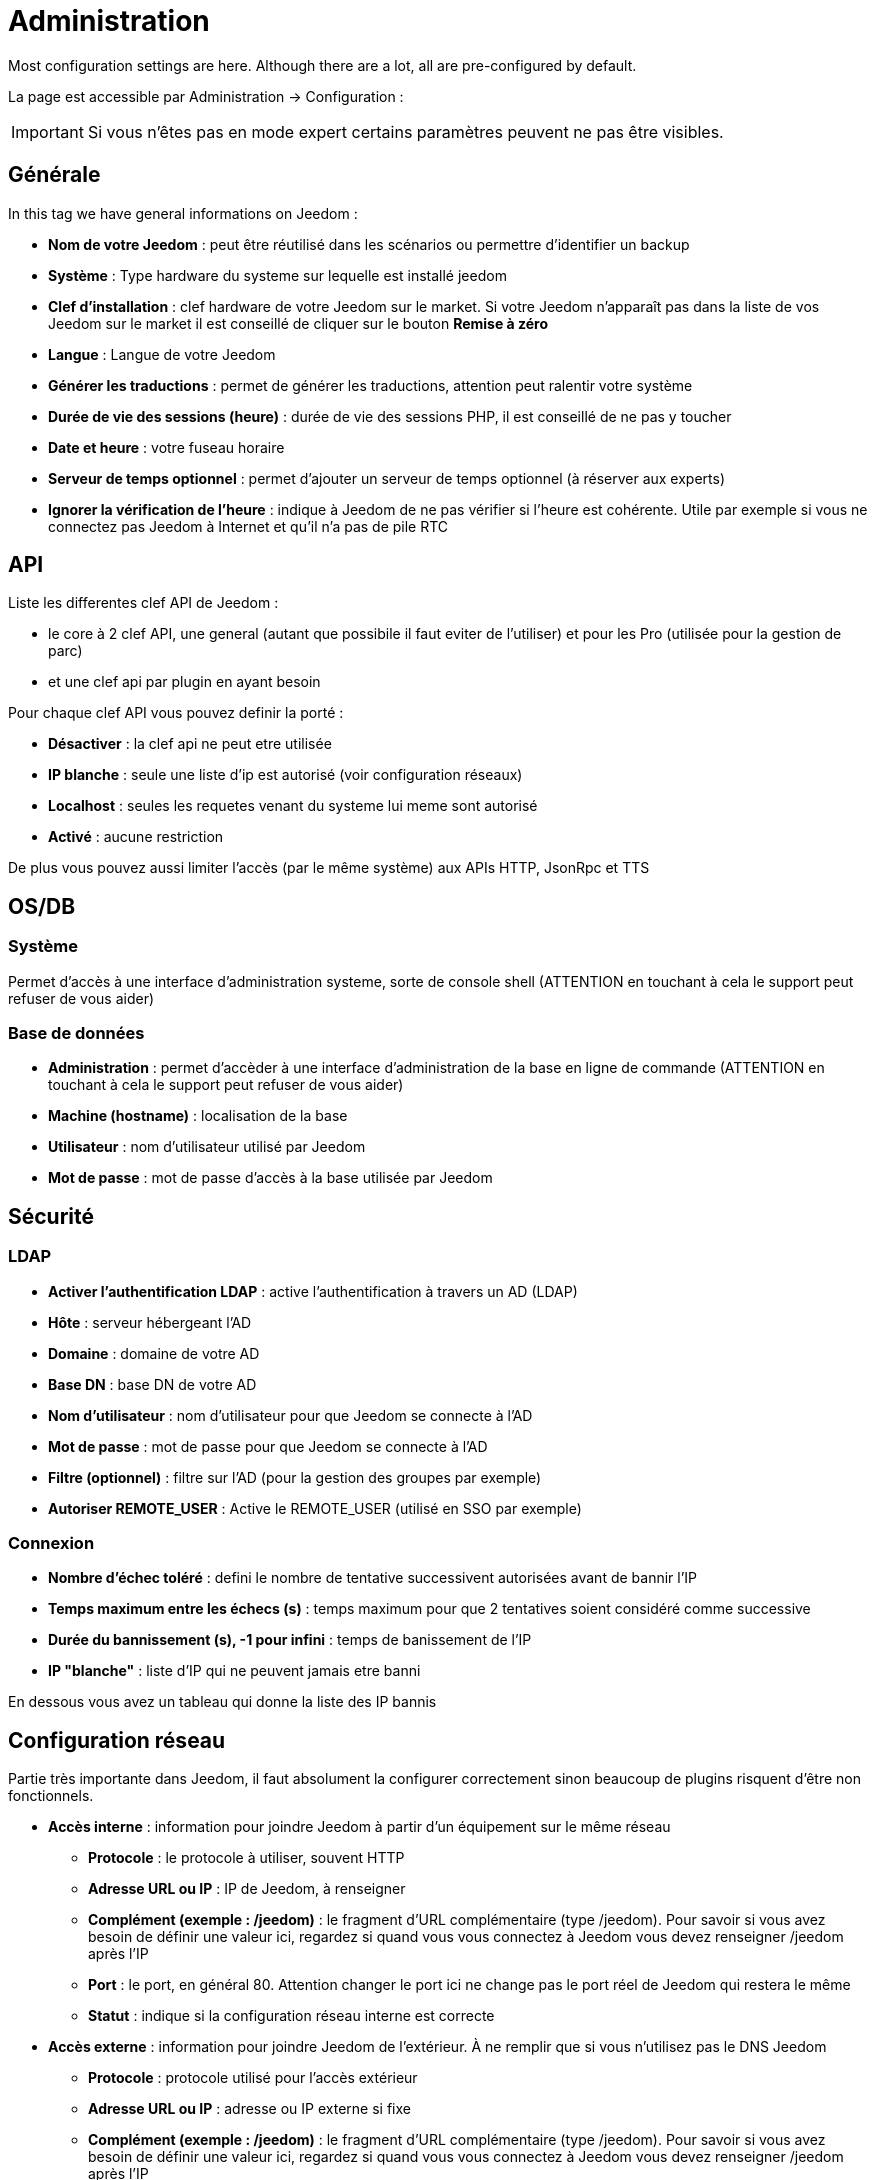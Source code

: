 = Administration

Most configuration settings are here. Although there are a lot, all are pre-configured by default.

La page est accessible par Administration -> Configuration : 


[IMPORTANT]
Si vous n'êtes pas en mode expert certains paramètres peuvent ne pas être visibles.

== Générale

In this tag we have general informations on Jeedom : 

* *Nom de votre Jeedom* : peut être réutilisé dans les scénarios ou permettre d'identifier un backup
* *Système* : Type hardware du systeme sur lequelle est installé jeedom
* *Clef d'installation* : clef hardware de votre Jeedom sur le market. Si votre Jeedom n'apparaît pas dans la liste de vos Jeedom sur le market il est conseillé de cliquer sur le bouton *Remise à zéro*
* *Langue* : Langue de votre Jeedom
* *Générer les traductions* : permet de générer les traductions, attention peut ralentir votre système
* *Durée de vie des sessions (heure)* : durée de vie des sessions PHP, il est conseillé de ne pas y toucher
* *Date et heure* : votre fuseau horaire
* *Serveur de temps optionnel* : permet d'ajouter un serveur de temps optionnel (à réserver aux experts)
* *Ignorer la vérification de l'heure* : indique à Jeedom de ne pas vérifier si l'heure est cohérente. Utile par exemple si vous ne connectez pas Jeedom à Internet et qu'il n'a pas de pile RTC

== API

Liste les differentes clef API de Jeedom : 

* le core à 2 clef API, une general (autant que possibile il faut eviter de l'utiliser) et pour les Pro (utilisée pour la gestion de parc)
* et une clef api par plugin en ayant besoin

Pour chaque clef API vous pouvez definir la porté : 

* *Désactiver* : la clef api ne peut etre utilisée
* *IP blanche* : seule une liste d'ip est autorisé (voir configuration réseaux)
* *Localhost* : seules les requetes venant du systeme lui meme sont autorisé
* *Activé* : aucune restriction

De plus vous pouvez aussi limiter l'accès (par le même système) aux APIs HTTP, JsonRpc et TTS

== OS/DB
 
=== Système

Permet d'accès à une interface d'administration systeme, sorte de console shell  (ATTENTION en touchant à cela le support peut refuser de vous aider)

=== Base de données

* *Administration* : permet d'accèder à une interface d'administration de la base en ligne de commande (ATTENTION en touchant à cela le support peut refuser de vous aider)
* *Machine (hostname)* : localisation de la base
* *Utilisateur* : nom d'utilisateur utilisé par Jeedom
* *Mot de passe* : mot de passe d'accès à la base utilisée par Jeedom

== Sécurité

=== LDAP

* *Activer l'authentification LDAP* : active l'authentification à travers un AD (LDAP)
* *Hôte* : serveur hébergeant l'AD
* *Domaine* : domaine de votre AD
* *Base DN* : base DN de votre AD
* *Nom d'utilisateur* : nom d'utilisateur pour que Jeedom se connecte à l'AD
* *Mot de passe* : mot de passe pour que Jeedom se connecte à l'AD
* *Filtre (optionnel)* : filtre sur l'AD (pour la gestion des groupes par exemple)
* *Autoriser REMOTE_USER* : Active le REMOTE_USER (utilisé en SSO par exemple)

=== Connexion

* *Nombre d'échec toléré* : defini le nombre de tentative successivent autorisées avant de bannir l'IP
* *Temps maximum entre les échecs (s)* : temps maximum pour que 2 tentatives soient considéré comme successive
* *Durée du bannissement (s), -1 pour infini* : temps de banissement de l'IP
* *IP "blanche"* : liste d'IP qui ne peuvent jamais etre banni

En dessous vous avez un tableau qui donne la liste des IP bannis

== Configuration réseau

Partie très importante dans Jeedom, il faut absolument la configurer correctement sinon beaucoup de plugins risquent d'être non fonctionnels.

* *Accès interne* : information pour joindre Jeedom à partir d'un équipement sur le même réseau
** *Protocole* : le protocole à utiliser, souvent HTTP
** *Adresse URL ou IP* : IP de Jeedom, à renseigner
** *Complément (exemple : /jeedom)* : le fragment d'URL complémentaire (type /jeedom). Pour savoir si vous avez besoin de définir une valeur ici, regardez si quand vous vous connectez à Jeedom vous devez renseigner /jeedom après l'IP
** *Port* : le port, en général 80. Attention changer le port ici ne change pas le port réel de Jeedom qui restera le même
** *Statut* : indique si la configuration réseau interne est correcte
* *Accès externe* : information pour joindre Jeedom de l'extérieur. À ne remplir que si vous n'utilisez pas le DNS Jeedom
** *Protocole* : protocole utilisé pour l'accès extérieur
** *Adresse URL ou IP* : adresse ou IP externe si fixe
** *Complément (exemple : /jeedom)* :  le fragment d'URL complémentaire (type /jeedom). Pour savoir si vous avez besoin de définir une valeur ici, regardez si quand vous vous connectez à Jeedom vous devez renseigner /jeedom après l'IP
* *Gestion avancée* : peut ne pas apparaitre en fonction de la compatibilité avec votre matériel. Vous aurez ici la liste de vos interface réseaux
** *Désactiver la gestion du réseau par Jeedom* : indique à Jeedom de ne pas monitorer le réseau (à activer si Jeedom n'est connecté à aucun réseau)
* *Proxy market* : permet un accès distant à votre Jeedom sans avoir besoin d'un DNS, d'une IP fixe ou d'ouvrir les ports de votre box
** *Utiliser les DNS Jeedom* : active les DNS Jeedom (attention cela nécessite au moins un service pack)
** *Statut DNS* : statut du DNS HTTP
** *Gestion* : permet d'arrêter et relancer le service DNS

[TIP]
Si vous êtes en HTTPS le port est le 443 (par défaut) et en HTTP le port est par défaut le 80

[IMPORTANT]
Cette partie est juste là pour expliquer à Jeedom son environnement : une modification du port ou de l'IP ici ne changera pas le port ou l'IP de Jeedom. Pour cela il faut se connecter en SSH et éditer le fichier /etc/network/interfaces pour l'IP et les fichiers etc/nginx/sites-available/default et etc/nginx/sites-available/default_ssl (pour le HTTPS). En cas de mauvaise manipulation de votre Jeedom, l'équipe Jeedom ne pourra être tenue pour responsable et pourra refuser toute demande de support.

[NOTE]
Vous pouvez voir link:http://blog.domadoo.fr/2014/10/15/acceder-depuis-lexterieur-jeedom-en-https[ici] un tutoriel pour mettre en place un certificat HTTPS auto-signé.

[IMPORTANT]
Si vous n'arrivez pas à faire fonctionner le DNS Jeedom, regardez la configuration du pare-feu et filtre parental de votre box (sur livebox il faut par exemple le pare-feu en moyen).

== Couleurs

La colorisation des widgets est effectuée en fonction de la catégorie d'appartenance du widget qui est définie dans la configuration de chaque module (voir plugin Z-Wave, RFXCOM... etc). Parmi les catégories on retrouve le chauffage, les lumières, les automatismes etc...

Pour chaque catégorie, on pourra choisir une couleur différente entre la version desktop et la version mobile. Il y a également 2 types de couleurs, les couleurs de fond des widgets et les couleurs des commandes lorsque le widget est de type graduel, par exemple les lumières, les volets, les températures.

En cliquant sur la couleur une fenêtre s'ouvre, permettant de choisir sa couleur.

Vous pouvez aussi configurer ici la transparence des widgets de manière globale (qui sera la valeur par défaut, il est possible ensuite de modifier cette valeur widget par widget).

[TIP]
N'oubliez pas de sauvegarder après toute modification.

== Commandes

=== Historique

* *Afficher les statistiques sur les widgets* : permet d'afficher ou non les statistiques sur les widgets ; il faut que le widget soit compatible, ce qui est le cas pour la plupart ; il faut aussi que la commande soit de type numérique
* *Période de calcul pour min, max, moyenne (en heures)* : période de calcul des statistiques (par défaut 24h), il n'est pas possible de mettre moins d'une heure
* *Période de calcul pour la tendance (en heures)* : période de calcul des tendances (par défaut 2h), il n'est pas possible de mettre moins d'une heure
* *Délai avant archivage (en heures)* : donne le délai avant archivage, par défaut la valeur est de 24h, c'est-à-dire que les données historisées doivent avoir plus de 24h pour être archivées (pour rappel, l'archivage va soit moyenner, soit prendre le maximum ou le minimum de la donnée sur une période qui correspond à la taille des paquets)
* *Archiver par paquet de (en heures)* : ce paramètre donne justement la taille des paquets, par defaut 1h ; cela signifie que Jeedom va prendre des périodes de 1h, moyenner (par exemple, suivant le réglage de la commande) et stocker cette nouvelle valeur (en supprimant les valeurs moyennées).
* *Seuil de calcul de tendance basse* : cette valeur correspond au seuil de tendance basse (Jeedom indique que la valeur est en baisse), il doit être négatif (par défaut -0.1).
* *Seuil de calcul de tendance haut* : idem mais à la tendance haute.
* *Période d'affichage des graphiques par defaut* : pour des questions de performance lors de l'affichage à la volée (en cliquant sur le widget ou par la page historique) Jeedom n'affiche qu'une période restreinte de l'historique (cela permet un affichage plus rapide) ; il est ici possible de régler cette valeur.

[NOTE]
Il est possible d'activer sur les widgets l'affichage du minimum, de la moyenne, du maximum et de la tendance (par défaut ceci est désactivé car cela a une tendance à allonger le temps d'affichage du dashboard à cause des calculs). Si vous activez cette option, par défaut, Jeedom se fonde sur les données des dernières 24h pour calculer ces statistiques. Les tendances sont par défaut calculées sur 2h. Ce paramètre est bien sûr modifiable (voir plus bas).La méthode de calcul de tendance est fondée sur le calcul des moindres carrés (voir https://fr.wikipedia.org/wiki/M%C3%A9thode_des_moindres_carr%C3%A9s[ici] pour le détail).

=== Push

** *URL de push globale* :  permet de rajouter une URL à appeler en cas de mise à jour d'une commande. Vous pouvez utiliser les tags suivant : \#value# pour la valeur de la commande, \#cmd_name# pour le nom de la commande, \#cmd_id# pour l'identifiant unique de la commande, \#humanname# pour le nom complet de la commande (ex : \#[Salle de bain][Hydrometrie][Humidité]#)

== Cache

Permet de surveiller et d'agir sur le cache de Jeedom : 

* *Statistiques* : Nombre d'objet actuellement en cache
* *Nettoyer le cache* : Force la suppression des objets qui ne sont plus utile (Jeedom le fait automatiquement toute les nuits)
* *Vider toutes les données en cache* : Vide completement le cache (attention cela peut faire perdre des données)
* *Temps de pause pour le long polling* : Fréquence a laquelle Jeedom verifie si il y a des evenements en attente pour les clients (interface web, application mobile...). Plus ce temps est cours plus l'interface se mettra à jour rapidement, en contre partie cela utilise plus de ressources et peut donc ralentir jeedom

== Interactions

=== Général

Vous avez ici 3 paramètres : 

* *Sensibilité* : il y a 4 niveaux de correspondance (La sensibilité va de 1 (correspond exactement) à 99)
** pour 1 mot : le niveau de correspondance pour les interactions à un seul mot
** 2 mots : le niveau de correspondance pour les interactions à deux mots
** 3 mots : le niveau de correspondance pour les interactions à trois mots
** + de 3 mots : le niveau de correspondance pour les interactions à plus de trois mots
* *Ne pas répondre si l'interaction n'est pas comprise* : par défaut Jeedom répond "je n'ai pas compris" si l'interaction n'est pas comprise. Il est possible de désactiver ce fonctionnement pour que Jeedom ne réponde rien, mettre le bouton à oui pour désactiver la réponse.
* *Regex général d'exclusion pour les interactions* : permet de définir une regexp qui, si elle correspond à une interaction, supprimera automatiquement cette phrase de la génération (réservé aux experts). Pour plus d'infos voir les explications dans le chapitre *"Regexp d'exclusion"*

=== Interaction automatique, contextuelle & avertissement

Les interactions automatique permettent a Jeedom de tenter de comprendre la commande meme si il n'y a pas d'interaction definie (il va chercher un nom d'objet et/ou d'équipement et/ou de commande pour essayer de répondre le mieux possible)

Les interactions contextuelle vous permette d'enchainer plusieurs demande sans tout repeter, jeedom gardant le contexte, exemple : 

* Vous : Combien fait-il dans la chambre ?
* Jeedom : Température 25.2 °C
* Vous : et dans le salon ?
* Jeedom : Température 27.2 °C

Il est aussi possible de poser 2 questions en une : 

* Vous : Combien fait-il dans la chambre et dans le salon ?
* Jeedom : Température 27.2 °C
		   Température 27.2 °C

Les intéractions de type prévient moi permette de demander à Jeedom de vous prevenir si une commande dépasse/descend ou vaut une certaine valeur. Ex :

* Vous : Préviens moi si la température du salon dépasse 25°C ?
* Jeedom : OK

Dès que la température du salon dépassera 25°C jeedom vous le dira (une seule fois)

[NOTE]
Par defaut Jeedom vous répondra par le meme canal que celui que vous avez utilisé pour lui demander de vous prévenir. Si il n'en trouve pas alors il utilisera la commande par defaut spécifié dans la configuration

* *Activer les interactions automatique* : active les interactions automatique
* *Activer les réponses contextuelle* : active les interactions contextuelle
* *Réponse contextuelle prioritaire si la phrase commence par* : si la phrase commence par le mot en question alors Jeedom va prioritiser une réponse contextuelle (vous pouvez mettre plusieurs mot en les séparant par des ;)
* *Découper une interaction en 2 si elle contient* : idem mais pour le découpage d'une interaction contenant plusieurs question
* *Réponse de type "previens moi" si la phrase commence par* : si la phrase commence par ce/ces mots alors Jeedom cherchera pour faire une interaction de type préviens moi (vous pouvez mettre plusieurs mot en les séparant par des ;)
* *Commande de retour par défaut* : commande de retour par defaut pour une interaction de type préviens (utilisé notament si vous avez programé l'alerte par l'interface mobile)
* *Synonyme pour les objets* : liste des synomnyme pour les objets (ex : rdc|rez de chaussé|sous sol|bas;sdb|salle de bain)
* *Synonyme pour les équipements* : liste des synomnyme pour les équipements
* *Synonyme pour les commandes* : liste des synomnyme pour les commandes
* *Synonyme pour les résumé* : liste des synomnyme pour les résumés

=== Couleurs

Cette partie permet de definir les couleurs pour le pilotage des bandeaux de LED par exemple (pour que Jeedom comprenne les couleurs type rouge/bleu/noir...)

== Rapports

Permet de configuration la generation et la gestion des raports

* *Delai d'attente après génération de la page (en ms)* : Délai d'attente après chargement du rapport pour faire la "photo", à changer si votre rapport est incomplet par exemple
* *Nettoyer les rapport plus anciens de (jours)* : défini le nombre de jour avant de supprimer un rapport (les rapports prennent un peu de place donc attention à ne pas mettre trop de conservation)

== Liens

Permet de configurer le graphique de lien

* *Profondeur pour les scénarios* : Permet de définir, lors de l'affichage d'un graphique de lien d'un scénario, le nombre d'élément maximum à afficher (plus il y a d'élément plus le graphique sera lent à générer et plus il sera difficile à lire)
* *Profondeur pour les objets* : idem pour les objets
* *Profondeur pour les équipements* : idem pour les équipements
* *Profondeur pour les commandes* : idem pour les commandes
* *Profondeur pour les variables* : idem pour les variables
* *Paramètre de prerender* : permet d'agir sur la disposition du graph
* *Paramètre de render* : idem

== Résumés

Permet d'ajouter des résumés d'objet (information affiché tout en haut dans la barre de menu Jeedom ou a coté des objets) : 

* *Clef* : clef du résumé, a ne surtout pas toucher
* *Nom* : Nom du résumé
* *Calcul* : Méthode de calcul, peut etre de type 
** *Somme* : somme les differentes valeur
** *Moyenne* : fait la moyenne des valeurs
** *Texte* : afficher textuellement la valeur (surtout pour celle de type chaine de caractere)
* *Icone* : icone du résumé
* *Unité* : unité du résumé
* *Méthode de comptage* : si vous compté une donnée binaire alors il faut mettre cette valeur a binaire, exemple si vous comptez ne nombre de lampe allumées mais que vous avez juste la valeur du variateur (0 à 100), alors il faut mettre binaire, comme cela jeedom considera que si la valeur est >1 alors Jeedom considera la lampe allumée 
* *Affiché si valeur égale 0* : masquer la valeur si elle vos 0 
* *Liée à un virtuel* : lance la création de commande virtuel ayant pour valeur celle du résumé

== Logs

Voir link:doc-core-log.html#_configuration[ici]

== Equipements

* *Nombre d'échecs avant désactivation de l'équipement* : nombre d'échecs de communication avec l'équipement avant desactivation de celui-ci (un message vous préviendra si cela arrive)
* *Seuils des piles* : permet de gérer les seuils d'alertes globaux sur les piles

== Mise à jour et fichiers

* *Source de mise à jour* : choisir la source de mise à jour du core de jeedom
* *Version du core* : version du core à récuperer
* *Faire une sauvegarde avant la mise à jour* : indique si il faut faire une sauvegarde avant la mise à jour
* *Vérifier automatiquement s'il y a des mises à jour* : indique si il faut chercher automatiquement si il y a de nouvelle mise à jour (attention pour eviter de faire tomber le market l'heure de verification peut changer)

=== Les dépots

Les dépôts sont des espaces de stockage (et de service) pour pouvoir mettre des backups, récupérer des plugins, récupérer le core de jeedom....

==== Fichier

Dépôt servant à activer l'envoi de plugins par des fichiers.

==== Github

Dépôt servant à relier Jeedom à Github.

* *Token* : token pour l'accès au dépôt privé
* *Utilisateur ou organisation du dépôt pour le core Jeedom* : nom de l'utilisateur ou de l'organisation sur github pour le core
* *Nom du dépôt pour le core Jeedom* : nom du dépot pour le core
* *Branche pour le core Jeedom* : branche du dépot pour le core

==== Market

Dépôt servant à relier Jeedom au market, il est vivement conseillé d'utiliser ce dépôt. Attention toute demande de support pourra être refusée si vous utilisez un autre dépôt que celui-ci.

* *Adresse* : adresse du Market
* *Nom d'utilisateur* : votre nom d'utilisateur sur le Market
* *Mot de passe* : votre mot de passe du Market

==== Samba

Dépôt permettant d'envoyer automatiquement un backup de Jeedom sur un partage Samba (ex NAS Synology).

* *[Backup] IP* : IP du serveur Samba
* *[Backup] Utilisateur* : nom d'utilisateur pour la connexion (les connexions anonymes ne sont pas possibles)
* * L'utilisateur doit forcement avoir les droits lecture/ecriture sur ce repertoire
* *[Backup] Mot de passe* : mot de passe de l'utilisateur
* *[Backup] Partage* : chemin du partage (attention à bien s'arrêter au niveau du partage)
* *[Backup] Chemin* : chemin dans le partage (à mettre en relatif), celui-ci doit exister

[NOTE]
Si le chemin d'accès à votre dossier de sauvegarde samba est : \\192.168.0.1\Sauvegardes\Domotique\Jeedom
Alors IP = 192.168.0.1 , Partage = //192.168.0.1/Sauvegardes , Chemin = Domotique/Jeedom

[NOTE]
Lors de la validation du partage samba, tel que décrit précédement, une nouvelle forme de sauvegarde apparait dans l'onglet
backup de jeedom. En l'activant, jeedom procedera à son envoi automatique lors du prochain backup. Un test est possible en
effectuant un backup manuel. Le log devra donc ressembler à ceci :

[IMPORTANT]
Il vous faudra peut-être installer le package smbclient pour que le dépôt fonctionne.

[IMPORTANT]
Jeedom doit être le seul à écrire dans ce dossier et il doit être vide par défaut (c'est à dire avant la configuration et l'envoi du premier backup, le dossier ne doit contenir aucun fichier ou dossier).

==== URL

* *URL core Jeedom*
* *URL version core Jeedom*